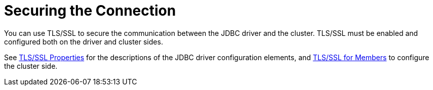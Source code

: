 = Securing the Connection

You can use TLS/SSL to secure the communication between the JDBC driver and the cluster.
TLS/SSL must be enabled and configured both on the driver and cluster sides.

See https://github.com/hazelcast/hazelcast-jdbc#ssl-properties[TLS/SSL Properties] for the descriptions of the JDBC driver configuration elements, and xref:hazelcast:security:tls-ssl.adoc[TLS/SSL for Members] to configure the cluster side.
